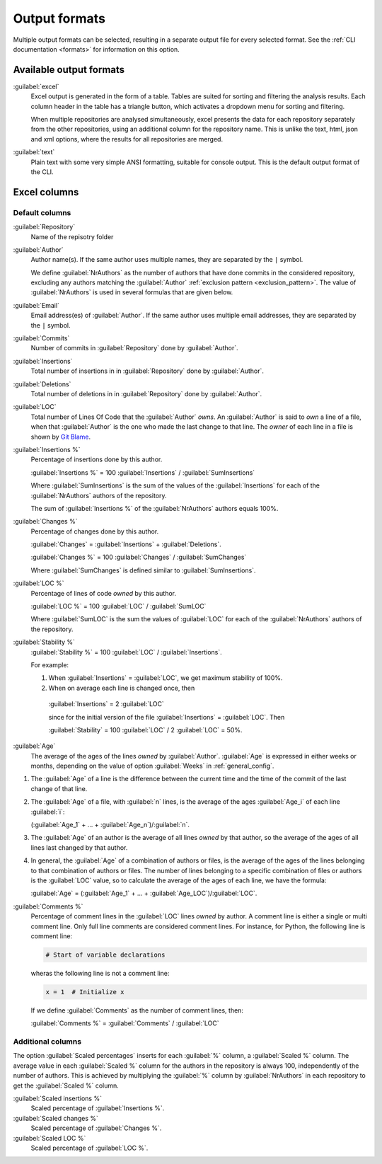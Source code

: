 Output formats
==============
Multiple output formats can be selected, resulting in a separate output
file for every selected format. See the :ref:`CLI documentation <formats>` for
information on this option.

Available output formats
------------------------
:guilabel:`excel`
  Excel output is generated in the form of a table. Tables are suited for
  sorting and filtering the analysis results. Each column header in the table
  has a triangle button, which activates a dropdown menu for sorting and
  filtering.

  When multiple repositories are analysed simultaneously, excel presents the
  data for each repository separately from the other repositories, using an
  additional column for the repository name. This is unlike the text, html, json
  and xml options, where the results for all repositories are merged.

:guilabel:`text`
	Plain text with some very simple ANSI formatting, suitable for console output.
	This is the default output format of the CLI.


Excel columns
-------------

Default columns
^^^^^^^^^^^^^^^

:guilabel:`Repository`
  Name of the repisotry folder

:guilabel:`Author`
  Author name(s). If the same author uses multiple names, they are
  separated by the ``|`` symbol.

  We define :guilabel:`NrAuthors` as the number of authors that have done
  commits in the considered repository, excluding any authors matching the
  :guilabel:`Author` :ref:`exclusion pattern <exclusion_pattern>`. The value of
  :guilabel:`NrAuthors` is used in several formulas that are given below.

:guilabel:`Email`
  Email address(es) of :guilabel:`Author`. If the same author uses multiple
  email addresses, they are separated by the ``|`` symbol.

:guilabel:`Commits`
  Number of commits in :guilabel:`Repository` done by :guilabel:`Author`.

:guilabel:`Insertions`
  Total number of insertions in in :guilabel:`Repository` done by
  :guilabel:`Author`.

:guilabel:`Deletions`
  Total number of deletions in in :guilabel:`Repository` done by
  :guilabel:`Author`.

:guilabel:`LOC`
  Total number of Lines Of Code that the :guilabel:`Author` `owns`. An
  :guilabel:`Author` is said to `own` a line of a file, when that
  :guilabel:`Author` is the one who made the last change to that line. The
  `owner` of each line in a file is shown by `Git Blame
  <https://git-scm.com/docs/git-blame>`_.

:guilabel:`Insertions %`
  Percentage of insertions done by this author.

  :guilabel:`Insertions %` = 100 :guilabel:`Insertions` / :guilabel:`SumInsertions`

  Where :guilabel:`SumInsertions` is the sum of the values of the
  :guilabel:`Insertions` for each of the :guilabel:`NrAuthors` authors of the
  repository.

  The sum of :guilabel:`Insertions %` of the :guilabel:`NrAuthors` authors
  equals 100%.

:guilabel:`Changes %`
  Percentage of changes done by this author.

  :guilabel:`Changes` = :guilabel:`Insertions` + :guilabel:`Deletions`.

  :guilabel:`Changes %` = 100 :guilabel:`Changes` / :guilabel:`SumChanges`

  Where :guilabel:`SumChanges` is defined similar to :guilabel:`SumInsertions`.

:guilabel:`LOC %`
  Percentage of lines of code `owned` by this author.

  :guilabel:`LOC %` = 100 :guilabel:`LOC` / :guilabel:`SumLOC`

  Where :guilabel:`SumLOC` is the sum the values of :guilabel:`LOC` for each of
  the :guilabel:`NrAuthors` authors of the repository.


:guilabel:`Stability %`
  :guilabel:`Stability %` = 100 :guilabel:`LOC` / :guilabel:`Insertions`.

  For example:

  1. When :guilabel:`Insertions` = :guilabel:`LOC`, we get maximum stability of
     100%.
  2. When on average each line is changed once, then

    :guilabel:`Insertions` = 2 :guilabel:`LOC`

    since for the initial version of the file :guilabel:`Insertions` =
    :guilabel:`LOC`. Then

    :guilabel:`Stability` = 100 :guilabel:`LOC` / 2 :guilabel:`LOC` = 50%.


:guilabel:`Age`
  The average of the ages of the lines `owned` by :guilabel:`Author`.
  :guilabel:`Age` is expressed in either weeks or months, depending on the value
  of option :guilabel:`Weeks` in :ref:`general_config`.

1. The :guilabel:`Age` of a line is the difference between the current time and
   the time of the commit of the last change of that line.
2. The :guilabel:`Age` of a file, with :guilabel:`n` lines, is the average of
   the ages :guilabel:`Age_i` of each line :guilabel:`i`:

   (:guilabel:`Age_1` + ... + :guilabel:`Age_n`)/:guilabel:`n`.

3. The :guilabel:`Age` of an author is the average of all lines `owned` by that
   author, so the average of the ages of all lines last changed by that author.
4. In general, the :guilabel:`Age` of a combination of authors or files, is the
   average of the ages of the lines belonging to that combination of authors or
   files. The number of lines belonging to a specific combination of files or
   authors is the :guilabel:`LOC` value, so to calculate the average of the
   ages of each line, we have the formula:

   :guilabel:`Age` = (:guilabel:`Age_1` + ... +
   :guilabel:`Age_LOC`)/:guilabel:`LOC`.

:guilabel:`Comments %`
  Percentage of comment lines in the :guilabel:`LOC` lines `owned` by author. A
  comment line is either a single or multi comment line. Only full line comments
  are considered comment lines. For instance, for Python, the following line is
  comment line:

  .. code-block:: python

    # Start of variable declarations

  wheras the following line is not a comment line:

  .. code-block:: python

    x = 1  # Initialize x

  If we define :guilabel:`Comments` as the number of comment lines, then:

  :guilabel:`Comments %` = :guilabel:`Comments` / :guilabel:`LOC`




Additional columns
^^^^^^^^^^^^^^^^^^

The option :guilabel:`Scaled percentages` inserts for each :guilabel:`%` column,
a :guilabel:`Scaled %` column. The average value in each :guilabel:`Scaled %`
column for the authors in the repository is always 100, independently of the
number of authors. This is achieved by multiplying the :guilabel:`%` column by
:guilabel:`NrAuthors` in each repository to get the :guilabel:`Scaled %` column.

:guilabel:`Scaled insertions %`
  Scaled percentage of :guilabel:`Insertions %`.

:guilabel:`Scaled changes %`
  Scaled percentage of :guilabel:`Changes %`.

:guilabel:`Scaled LOC %`
  Scaled percentage of :guilabel:`LOC %`.
